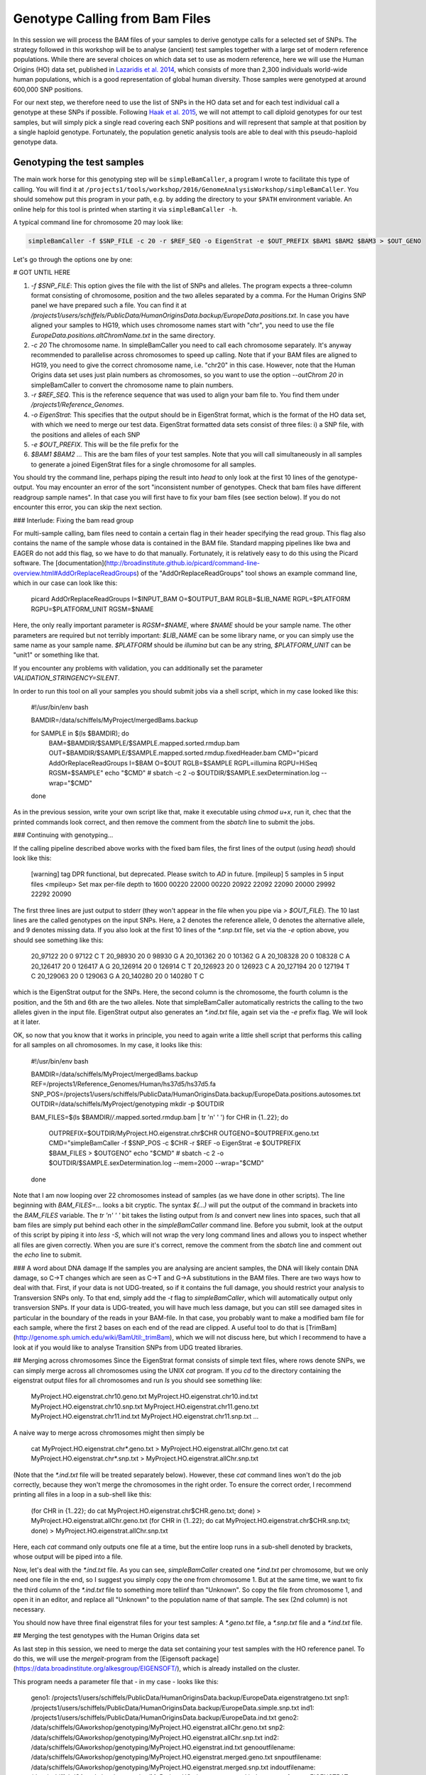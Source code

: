 Genotype Calling from Bam Files
===============================

In this session we will process the BAM files of your samples to derive genotype calls for a selected set of SNPs. The strategy followed in this workshop will be to analyse (ancient) test samples together with a large set of modern reference populations. While there are several choices on which data set to use as modern reference, here we will use the Human Origins (HO) data set, published in `Lazaridis et al. 2014 <http://www.nature.com/nature/journal/v513/n7518/full/nature13673.html>`_, which consists of more than 2,300 individuals world-wide human populations, which is a good representation of global human diversity. Those samples were genotyped at around 600,000 SNP positions.

For our next step, we therefore need to use the list of SNPs in the HO data set and for each test individual call a genotype at these SNPs if possible. Following `Haak et al. 2015 <http://www.nature.com/nature/journal/v522/n7555/abs/nature14317.html>`_, we will not attempt to call diploid genotypes for our test samples, but will simply pick a single read covering each SNP positions and will represent that sample at that position by a single haploid genotype. Fortunately, the population genetic analysis tools are able to deal with this pseudo-haploid genotype data.

Genotyping the test samples
---------------------------

The main work horse for this genotyping step will be ``simpleBamCaller``, a program I wrote to facilitate this type of calling. You will find it at ``/projects1/tools/workshop/2016/GenomeAnalysisWorkshop/simpleBamCaller``. You should somehow put this program in your path, e.g. by adding the directory to your ``$PATH`` environment variable. An online help for this tool is printed when starting it via ``simpleBamCaller -h``.

A typical command line for chromosome 20 may look like:

.. code-block:: bash

    simpleBamCaller -f $SNP_FILE -c 20 -r $REF_SEQ -o EigenStrat -e $OUT_PREFIX $BAM1 $BAM2 $BAM3 > $OUT_GENO

Let's go through the options one by one:

# GOT UNTIL HERE

1. `-f $SNP_FILE`: This option gives the file with the list of SNPs and alleles. The program expects a three-column format consisting of chromosome, position and the two alleles separated by a comma. For the Human Origins SNP panel we have prepared such a file. You can find it at `/projects1/users/schiffels/PublicData/HumanOriginsData.backup/EuropeData.positions.txt`. In case you have aligned your samples to HG19, which uses chromosome names start with "chr", you need to use the file `EuropeData.positions.altChromName.txt` in the same directory.
2. `-c 20` The chromosome name. In simpleBamCaller you need to call each chromosome separately. It's anyway recommended to parallelise across chromosomes to speed up calling. Note that if your BAM files are aligned to HG19, you need to give the correct chromosome name, i.e. "chr20" in this case. However, note that the Human Origins data set uses just plain numbers as chromosomes, so you want to use the option `--outChrom 20` in simpleBamCaller to convert the chromosome name to plain numbers.
3. `-r $REF_SEQ`. This is the reference sequence that was used to align your bam file to. You find them under `/projects1/Reference_Genomes`.
4. `-o EigenStrat`: This specifies that the output should be in EigenStrat format, which is the format of the HO data set, with which we need to merge our test data. EigenStrat formatted data sets consist of three files: i) a SNP file, with the positions and alleles of each SNP
5. `-e $OUT_PREFIX`. This will be the file prefix for the
6. `$BAM1 $BAM2 ...` This are the bam files of your test samples. Note that you will call simultaneously in all samples to generate a joined EigenStrat files for a single chromosome for all samples.

You should try the command line, perhaps piping the result into `head` to only look at the first 10 lines of the genotype-output. You may encounter an error of the sort "inconsistent number of genotypes. Check that bam files have different readgroup sample names". In that case you will first have to fix your bam files (see section below). If you do not encounter this error, you can skip the next section. 

### Interlude: Fixing the bam read group

For multi-sample calling, bam files need to contain a certain flag in their header specifying the read group. This flag also contains the name of the sample whose data is contained in the BAM file. Standard mapping pipelines like bwa and EAGER do not add this flag, so we have to do that manually. Fortunately, it is relatively easy to do this using the Picard software. The [documentation](http://broadinstitute.github.io/picard/command-line-overview.html#AddOrReplaceReadGroups) of the "AddOrReplaceReadGroups" tool shows an example command line, which in our case can look like this:

    picard AddOrReplaceReadGroups I=$INPUT_BAM O=$OUTPUT_BAM RGLB=$LIB_NAME RGPL=$PLATFORM RGPU=$PLATFORM_UNIT RGSM=$NAME

Here, the only really important parameter is `RGSM=$NAME`, where `$NAME` should be your sample name. The other parameters are required but not terribly important: `$LIB_NAME` can be some library name, or you can simply use the same name as your sample name. `$PLATFORM` should be `illumina` but can be any string, `$PLATFORM_UNIT` can be "unit1" or something like that.

If you encounter any problems with validation, you can additionally set the parameter `VALIDATION_STRINGENCY=SILENT`.

In order to run this tool on all your samples you should submit jobs via a shell script, which in my case looked like this:

    #!/usr/bin/env bash
    
    BAMDIR=/data/schiffels/MyProject/mergedBams.backup
    
    for SAMPLE in $(ls $BAMDIR); do
        BAM=$BAMDIR/$SAMPLE/$SAMPLE.mapped.sorted.rmdup.bam
        OUT=$BAMDIR/$SAMPLE/$SAMPLE.mapped.sorted.rmdup.fixedHeader.bam
        CMD="picard AddOrReplaceReadGroups I=$BAM O=$OUT RGLB=$SAMPLE RGPL=illumina RGPU=HiSeq RGSM=$SAMPLE"
        echo "$CMD"
        # sbatch -c 2 -o $OUTDIR/$SAMPLE.sexDetermination.log --wrap="$CMD"
    done

As in the previous session, write your own script like that, make it executable using `chmod u+x`, run it, chec that the printed commands look correct, and then remove the comment from the `sbatch` line to submit the jobs.

### Continuing with genotyping...

If the calling pipeline described above works with the fixed bam files, the first lines of the output (using `head`) should look like this:

    [warning] tag DPR functional, but deprecated. Please switch to `AD` in future.
    [mpileup] 5 samples in 5 input files
    <mpileup> Set max per-file depth to 1600
    00220
    22000
    00220
    20922
    22092
    22090
    20000
    29992
    22292
    20090

The first three lines are just output to stderr (they won't appear in the file when you pipe via `> $OUT_FILE`). The 10 last lines are the called genotypes on the input SNPs. Here, a 2 denotes the reference allele, 0 denotes the alternative allele, and 9 denotes missing data. If you also look at the first 10 lines of the `*.snp.txt` file, set via the `-e` option above, you should see something like this:

    20_97122	20	0	97122	C	T
    20_98930	20	0	98930	G	A
    20_101362	20	0	101362	G	A
    20_108328	20	0	108328	C	A
    20_126417	20	0	126417	A	G
    20_126914	20	0	126914	C	T
    20_126923	20	0	126923	C	A
    20_127194	20	0	127194	T	C
    20_129063	20	0	129063	G	A
    20_140280	20	0	140280	T	C    

which is the EigenStrat output for the SNPs. Here, the second column is the chromosome, the fourth column is the position, and the 5th and 6th are the two alleles. Note that simpleBamCaller automatically restricts the calling to the two alleles given in the input file. EigenStrat output also generates an `*.ind.txt` file, again set via the `-e` prefix flag. We will look at it later.

OK, so now that you know that it works in principle, you need to again write a little shell script that performs this calling for all samples on all chromosomes. In my case, it looks like this:

    #!/usr/bin/env bash
    
    BAMDIR=/data/schiffels/MyProject/mergedBams.backup
    REF=/projects1/Reference_Genomes/Human/hs37d5/hs37d5.fa
    SNP_POS=/projects1/users/schiffels/PublicData/HumanOriginsData.backup/EuropeData.positions.autosomes.txt
    OUTDIR=/data/schiffels/MyProject/genotyping
    mkdir -p $OUTDIR
    
    BAM_FILES=$(ls $BAMDIR/*/*.mapped.sorted.rmdup.bam | tr '\n' ' ')
    for CHR in {1..22}; do
        OUTPREFIX=$OUTDIR/MyProject.HO.eigenstrat.chr$CHR
        OUTGENO=$OUTPREFIX.geno.txt
        CMD="simpleBamCaller -f $SNP_POS -c $CHR -r $REF -o EigenStrat -e $OUTPREFIX $BAM_FILES > $OUTGENO"
        echo "$CMD"
        # sbatch -c 2 -o $OUTDIR/$SAMPLE.sexDetermination.log --mem=2000 --wrap="$CMD"
    done

Note that I am now looping over 22 chromosomes instead of samples (as we have done in other scripts). The line beginning with `BAM_FILES=...` looks a bit cryptic. The syntax `$(...)` will put the output of the command in brackets into the `BAM_FILES` variable. The `tr '\n' ' '` bit takes the listing output from `ls` and convert new lines into spaces, such that all bam files are simply put behind each other in the `simpleBamCaller` command line. Before you submit, look at the output of this script by piping it into `less -S`, which will not wrap the very long command lines and allows you to inspect whether all files are given correctly. When you are sure it's correct, remove the comment from the `sbatch` line and comment out the `echo` line to submit. 

### A word about DNA damage
If the samples you are analysing are ancient samples, the DNA will likely contain DNA damage, so C->T changes which are seen as C->T and G->A substitutions in the BAM files. There are two ways how to deal with that. First, if your data is not UDG-treated, so if it contains the full damage, you should restrict your analysis to Transversion SNPs only. To that end, simply add the `-t` flag to `simpleBamCaller`, which will automatically output only transversion SNPs. If your data is UDG-treated, you will have much less damage, but you can still see damaged sites in particular in the boundary of the reads in your BAM-file. In that case, you probably want to make a modified bam file for each sample, where the first 2 bases on each end of the read are clipped. A useful tool to do that is [TrimBam](http://genome.sph.umich.edu/wiki/BamUtil:_trimBam), which we will not discuss here, but which I recommend to have a look at if you would like to analyse Transition SNPs from UDG treated libraries.

## Merging across chromosomes
Since the EigenStrat format consists of simple text files, where rows denote SNPs, we can simply merge across all chromosomes using the UNIX `cat` program. If you `cd` to the directory containing the eigenstrat output files for all chromosomes and run `ls` you should see something like:

    MyProject.HO.eigenstrat.chr10.geno.txt
    MyProject.HO.eigenstrat.chr10.ind.txt
    MyProject.HO.eigenstrat.chr10.snp.txt
    MyProject.HO.eigenstrat.chr11.geno.txt
    MyProject.HO.eigenstrat.chr11.ind.txt
    MyProject.HO.eigenstrat.chr11.snp.txt
    ...

A naive way to merge across chromosomes might then simply be

    cat MyProject.HO.eigenstrat.chr*.geno.txt > MyProject.HO.eigenstrat.allChr.geno.txt
    cat MyProject.HO.eigenstrat.chr*.snp.txt > MyProject.HO.eigenstrat.allChr.snp.txt

(Note that the `*.ind.txt` file will be treated separately below). However, these `cat` command lines won't do the job correctly, because they won't merge the chromosomes in the right order. To ensure the correct order, I recommend printing all files in a loop in a sub-shell like this:

    (for CHR in {1..22}; do cat MyProject.HO.eigenstrat.chr$CHR.geno.txt; done) > MyProject.HO.eigenstrat.allChr.geno.txt
    (for CHR in {1..22}; do cat MyProject.HO.eigenstrat.chr$CHR.snp.txt; done) > MyProject.HO.eigenstrat.allChr.snp.txt

Here, each `cat` command only outputs one file at a time, but the entire loop runs in a sub-shell denoted by brackets, whose output will be piped into a file.

Now, let's deal with the `*.ind.txt` file. As you can see, `simpleBamCaller` created one `*.ind.txt` per chromosome, but we only need one file in the end, so I suggest you simply copy the one from chromosome 1. But at the same time, we want to fix the third column of the `*.ind.txt` file to something more tellinf than "Unknown". So copy the file from chromosome 1, and open it in an editor, and replace all "Unknown" to the population name of that sample. The sex (2nd column) is not necessary.

You should now have three final eigenstrat files for your test samples: A `*.geno.txt` file, a `*.snp.txt` file and a `*.ind.txt` file.

## Merging the test genotypes with the Human Origins data set

As last step in this session, we need to merge the data set containing your test samples with the HO reference panel. To do this, we will use the `mergeit`-program from the [Eigensoft package](https://data.broadinstitute.org/alkesgroup/EIGENSOFT/), which is already installed on the cluster.

This program needs a parameter file that - in my case - looks like this:

    geno1:	/projects1/users/schiffels/PublicData/HumanOriginsData.backup/EuropeData.eigenstratgeno.txt
    snp1:	/projects1/users/schiffels/PublicData/HumanOriginsData.backup/EuropeData.simple.snp.txt
    ind1:	/projects1/users/schiffels/PublicData/HumanOriginsData.backup/EuropeData.ind.txt
    geno2:	/data/schiffels/GAworkshop/genotyping/MyProject.HO.eigenstrat.allChr.geno.txt
    snp2:	/data/schiffels/GAworkshop/genotyping/MyProject.HO.eigenstrat.allChr.snp.txt
    ind2:	/data/schiffels/GAworkshop/genotyping/MyProject.HO.eigenstrat.ind.txt
    genooutfilename:	/data/schiffels/GAworkshop/genotyping/MyProject.HO.eigenstrat.merged.geno.txt
    snpoutfilename:	/data/schiffels/GAworkshop/genotyping/MyProject.HO.eigenstrat.merged.snp.txt
    indoutfilename:	/data/schiffels/GAworkshop/genotyping/MyProject.HO.eigenstrat.merged.ind.txt
    outputformat: EIGENSTRAT

If you have such a parameter file, you can run `mergeit` simply like this:

    mergeit -p $PARAM_FILE

and to submit to SLURM:

    sbatch -o $LOG --mem=2000 --wrap="mergeit -p $PARAM_FILE"

where `$PARAM_FILE` should be replaced by your parameter file, of course.

To test whether it worked correctly, you should check the resulting "indoutfilename" as specified in the parameter file, to see whether it contains both the individuals of the reference panel and the those of your test data set.

Note that the output of the `mergeit` program is by default a binary format called "PACEDANCESTRYMAP", which is fine for smartpca but not for other analyses we'll be doing later, so I explicitly put the outputformat in the parameter file to force the output to be eigenstrat. 
